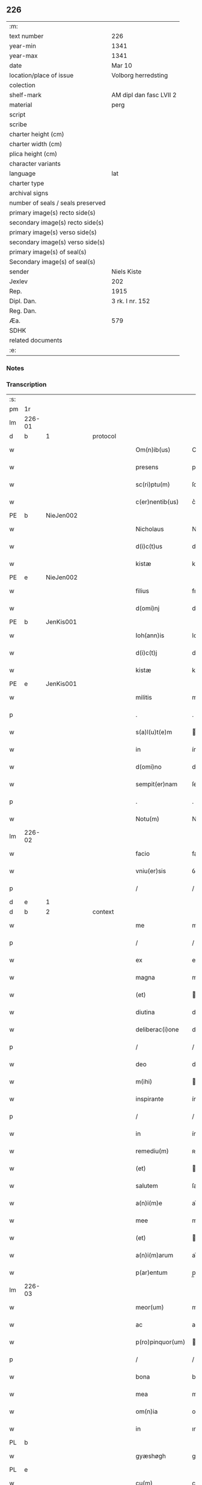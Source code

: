 ** 226

| :m:                               |                         |
| text number                       | 226                     |
| year-min                          | 1341                    |
| year-max                          | 1341                    |
| date                              | Mar 10                  |
| location/place of issue           | Volborg herredsting     |
| colection                         |                         |
| shelf-mark                        | AM dipl dan fasc LVII 2 |
| material                          | perg                    |
| script                            |                         |
| scribe                            |                         |
| charter height (cm)               |                         |
| charter width (cm)                |                         |
| plica height (cm)                 |                         |
| character variants                |                         |
| language                          | lat                     |
| charter type                      |                         |
| archival signs                    |                         |
| number of seals / seals preserved |                         |
| primary image(s) recto side(s)    |                         |
| secondary image(s) recto side(s)  |                         |
| primary image(s) verso side(s)    |                         |
| secondary image(s) verso side(s)  |                         |
| primary image(s) of seal(s)       |                         |
| Secondary image(s) of seal(s)     |                         |
| sender                            | Niels Kiste             |
| Jexlev                            | 202                     |
| Rep.                              | 1915                    |
| Dipl. Dan.                        | 3 rk. I nr. 152         |
| Reg. Dan.                         |                         |
| Æa.                               | 579                     |
| SDHK                              |                         |
| related documents                 |                         |
| :e:                               |                         |

*** Notes


*** Transcription
| :s: |        |   |   |   |   |                   |              |   |   |   |   |     |   |   |   |               |          |          |  |    |    |    |    |
| pm  | 1r     |   |   |   |   |                   |              |   |   |   |   |     |   |   |   |               |          |          |  |    |    |    |    |
| lm  | 226-01 |   |   |   |   |                   |              |   |   |   |   |     |   |   |   |               |          |          |  |    |    |    |    |
| d  | b      | 1  |   | protocol  |   |                   |              |   |   |   |   |     |   |   |   |               |          |          |  |    |    |    |    |
| w   |        |   |   |   |   | Om(n)ib(us)       | Om̅ıbꝫ        |   |   |   |   | lat |   |   |   |        226-01 | 1:protocol |          |  |    |    |    |    |
| w   |        |   |   |   |   | presens           | pꝛeſen      |   |   |   |   | lat |   |   |   |        226-01 | 1:protocol |          |  |    |    |    |    |
| w   |        |   |   |   |   | sc(ri)ptu(m)      | ſcptu̅       |   |   |   |   | lat |   |   |   |        226-01 | 1:protocol |          |  |    |    |    |    |
| w   |        |   |   |   |   | c(er)nentib(us)   | c͛nentıbꝫ     |   |   |   |   | lat |   |   |   |        226-01 | 1:protocol |          |  |    |    |    |    |
| PE  | b      | NieJen002  |   |   |   |                   |              |   |   |   |   |     |   |   |   |               |          |          |  |    |    |    |    |
| w   |        |   |   |   |   | Nicholaus         | Nıcholau    |   |   |   |   | lat |   |   |   |        226-01 | 1:protocol |          |  |915|    |    |    |
| w   |        |   |   |   |   | d(i)c(t)us        | dc̅u         |   |   |   |   | lat |   |   |   |        226-01 | 1:protocol |          |  |915|    |    |    |
| w   |        |   |   |   |   | kistæ             | kıﬅæ         |   |   |   |   | lat |   |   |   |        226-01 | 1:protocol |          |  |915|    |    |    |
| PE  | e      | NieJen002  |   |   |   |                   |              |   |   |   |   |     |   |   |   |               |          |          |  |    |    |    |    |
| w   |        |   |   |   |   | filius            | fılíu       |   |   |   |   | lat |   |   |   |        226-01 | 1:protocol |          |  |    |    |    |    |
| w   |        |   |   |   |   | d(omi)nj          | dn̅ȷ          |   |   |   |   | lat |   |   |   |        226-01 | 1:protocol |          |  |    |    |    |    |
| PE  | b      | JenKis001  |   |   |   |                   |              |   |   |   |   |     |   |   |   |               |          |          |  |    |    |    |    |
| w   |        |   |   |   |   | Ioh(ann)is        | Ioh̅ı        |   |   |   |   | lat |   |   |   |        226-01 | 1:protocol |          |  |916|    |    |    |
| w   |        |   |   |   |   | d(i)c(t)j         | dc̅ȷ          |   |   |   |   | lat |   |   |   |        226-01 | 1:protocol |          |  |916|    |    |    |
| w   |        |   |   |   |   | kistæ             | kıﬅæ         |   |   |   |   | lat |   |   |   |        226-01 | 1:protocol |          |  |916|    |    |    |
| PE  | e      | JenKis001  |   |   |   |                   |              |   |   |   |   |     |   |   |   |               |          |          |  |    |    |    |    |
| w   |        |   |   |   |   | militis           | mílítí      |   |   |   |   | lat |   |   |   |        226-01 | 1:protocol |          |  |    |    |    |    |
| p   |        |   |   |   |   | .                 | .            |   |   |   |   | lat |   |   |   |        226-01 | 1:protocol |          |  |    |    |    |    |
| w   |        |   |   |   |   | s(a)l(u)t(e)m     | l̅t         |   |   |   |   | lat |   |   |   |        226-01 | 1:protocol |          |  |    |    |    |    |
| w   |        |   |   |   |   | in                | ín           |   |   |   |   | lat |   |   |   |        226-01 | 1:protocol |          |  |    |    |    |    |
| w   |        |   |   |   |   | d(omi)no          | dn̅o          |   |   |   |   | lat |   |   |   |        226-01 | 1:protocol |          |  |    |    |    |    |
| w   |        |   |   |   |   | sempit(er)nam     | ſempít͛n    |   |   |   |   | lat |   |   |   |        226-01 | 1:protocol |          |  |    |    |    |    |
| p   |        |   |   |   |   | .                 | .            |   |   |   |   | lat |   |   |   |        226-01 | 1:protocol |          |  |    |    |    |    |
| w   |        |   |   |   |   | Notu(m)           | Notu̅         |   |   |   |   | lat |   |   |   |        226-01 | 1:protocol |          |  |    |    |    |    |
| lm  | 226-02 |   |   |   |   |                   |              |   |   |   |   |     |   |   |   |               |          |          |  |    |    |    |    |
| w   |        |   |   |   |   | facio             | facio        |   |   |   |   | lat |   |   |   |        226-02 | 1:protocol |          |  |    |    |    |    |
| w   |        |   |   |   |   | vniu(er)sis       | ỽníu͛ſí      |   |   |   |   | lat |   |   |   |        226-02 | 1:protocol |          |  |    |    |    |    |
| p   |        |   |   |   |   | /                 | /            |   |   |   |   | lat |   |   |   |        226-02 | 1:protocol |          |  |    |    |    |    |
| d  | e      | 1  |   |   |   |                   |              |   |   |   |   |     |   |   |   |               |          |          |  |    |    |    |    |
| d  | b      | 2  |   | context  |   |                   |              |   |   |   |   |     |   |   |   |               |          |          |  |    |    |    |    |
| w   |        |   |   |   |   | me                | me           |   |   |   |   | lat |   |   |   |        226-02 | 2:context |          |  |    |    |    |    |
| p   |        |   |   |   |   | /                 | /            |   |   |   |   | lat |   |   |   |        226-02 | 2:context |          |  |    |    |    |    |
| w   |        |   |   |   |   | ex                | ex           |   |   |   |   | lat |   |   |   |        226-02 | 2:context |          |  |    |    |    |    |
| w   |        |   |   |   |   | magna             | magn        |   |   |   |   | lat |   |   |   |        226-02 | 2:context |          |  |    |    |    |    |
| w   |        |   |   |   |   | (et)              |             |   |   |   |   | lat |   |   |   |        226-02 | 2:context |          |  |    |    |    |    |
| w   |        |   |   |   |   | diutina           | díutín      |   |   |   |   | lat |   |   |   |        226-02 | 2:context |          |  |    |    |    |    |
| w   |        |   |   |   |   | deliberac(i)one   | delıberac̅one |   |   |   |   | lat |   |   |   |        226-02 | 2:context |          |  |    |    |    |    |
| p   |        |   |   |   |   | /                 | /            |   |   |   |   | lat |   |   |   |        226-02 | 2:context |          |  |    |    |    |    |
| w   |        |   |   |   |   | deo               | deo          |   |   |   |   | lat |   |   |   |        226-02 | 2:context |          |  |    |    |    |    |
| w   |        |   |   |   |   | m(ihi)            |            |   |   |   |   | lat |   |   |   |        226-02 | 2:context |          |  |    |    |    |    |
| w   |        |   |   |   |   | inspirante        | ínſpırante   |   |   |   |   | lat |   |   |   |        226-02 | 2:context |          |  |    |    |    |    |
| p   |        |   |   |   |   | /                 | /            |   |   |   |   | lat |   |   |   |        226-02 | 2:context |          |  |    |    |    |    |
| w   |        |   |   |   |   | in                | ín           |   |   |   |   | lat |   |   |   |        226-02 | 2:context |          |  |    |    |    |    |
| w   |        |   |   |   |   | remediu(m)        | ʀemedíu̅      |   |   |   |   | lat |   |   |   |        226-02 | 2:context |          |  |    |    |    |    |
| w   |        |   |   |   |   | (et)              |             |   |   |   |   | lat |   |   |   |        226-02 | 2:context |          |  |    |    |    |    |
| w   |        |   |   |   |   | salutem           | ſalute      |   |   |   |   | lat |   |   |   |        226-02 | 2:context |          |  |    |    |    |    |
| w   |        |   |   |   |   | a(n)i(m)e         | ai̅e          |   |   |   |   | lat |   |   |   |        226-02 | 2:context |          |  |    |    |    |    |
| w   |        |   |   |   |   | mee               | mee          |   |   |   |   | lat |   |   |   |        226-02 | 2:context |          |  |    |    |    |    |
| w   |        |   |   |   |   | (et)              |             |   |   |   |   | lat |   |   |   |        226-02 | 2:context |          |  |    |    |    |    |
| w   |        |   |   |   |   | a(n)i(m)arum      | ai̅aɼu       |   |   |   |   | lat |   |   |   |        226-02 | 2:context |          |  |    |    |    |    |
| w   |        |   |   |   |   | p(ar)entum        | p̲entu       |   |   |   |   | lat |   |   |   |        226-02 | 2:context |          |  |    |    |    |    |
| lm  | 226-03 |   |   |   |   |                   |              |   |   |   |   |     |   |   |   |               |          |          |  |    |    |    |    |
| w   |        |   |   |   |   | meor(um)          | meoꝝ         |   |   |   |   | lat |   |   |   |        226-03 | 2:context |          |  |    |    |    |    |
| w   |        |   |   |   |   | ac                | ac           |   |   |   |   | lat |   |   |   |        226-03 | 2:context |          |  |    |    |    |    |
| w   |        |   |   |   |   | p(ro)pinquor(um)  | ínquoꝝ      |   |   |   |   | lat |   |   |   |        226-03 | 2:context |          |  |    |    |    |    |
| p   |        |   |   |   |   | /                 | /            |   |   |   |   | lat |   |   |   |        226-03 | 2:context |          |  |    |    |    |    |
| w   |        |   |   |   |   | bona              | bon         |   |   |   |   | lat |   |   |   |        226-03 | 2:context |          |  |    |    |    |    |
| w   |        |   |   |   |   | mea               | me          |   |   |   |   | lat |   |   |   |        226-03 | 2:context |          |  |    |    |    |    |
| w   |        |   |   |   |   | om(n)ia           | om̅ía         |   |   |   |   | lat |   |   |   |        226-03 | 2:context |          |  |    |    |    |    |
| w   |        |   |   |   |   | in                | ın           |   |   |   |   | lat |   |   |   |        226-03 | 2:context |          |  |    |    |    |    |
| PL  | b      |   |   |   |   |                   |              |   |   |   |   |     |   |   |   |               |          |          |  |    |    |    |    |
| w   |        |   |   |   |   | gyæshøgh          | gyæſhøgh     |   |   |   |   | lat |   |   |   |        226-03 | 2:context |          |  |    |    |993|    |
| PL  | e      |   |   |   |   |                   |              |   |   |   |   |     |   |   |   |               |          |          |  |    |    |    |    |
| w   |        |   |   |   |   | cu(m)             | cu̅           |   |   |   |   | lat |   |   |   |        226-03 | 2:context |          |  |    |    |    |    |
| w   |        |   |   |   |   | quadam            | quada       |   |   |   |   | lat |   |   |   |        226-03 | 2:context |          |  |    |    |    |    |
| w   |        |   |   |   |   | silua             | ſılu        |   |   |   |   | lat |   |   |   |        226-03 | 2:context |          |  |    |    |    |    |
| w   |        |   |   |   |   | eide(m)           | eíde̅         |   |   |   |   | lat |   |   |   |        226-03 | 2:context |          |  |    |    |    |    |
| w   |        |   |   |   |   | ville             | ỽılle        |   |   |   |   | lat |   |   |   |        226-03 | 2:context |          |  |    |    |    |    |
| w   |        |   |   |   |   | attine(n)te       | attíne̅te     |   |   |   |   | lat |   |   |   |        226-03 | 2:context |          |  |    |    |    |    |
| p   |        |   |   |   |   | /                 | /            |   |   |   |   | lat |   |   |   |        226-03 | 2:context |          |  |    |    |    |    |
| w   |        |   |   |   |   | que               | que          |   |   |   |   | lat |   |   |   |        226-03 | 2:context |          |  |    |    |    |    |
| w   |        |   |   |   |   | dicit(ur)         | dıcıt       |   |   |   |   | lat |   |   |   |        226-03 | 2:context |          |  |    |    |    |    |
| PL  | b      |   |   |   |   |                   |              |   |   |   |   |     |   |   |   |               |          |          |  |    |    |    |    |
| w   |        |   |   |   |   | giæshøuhæ         | gíæſhøuhæ    |   |   |   |   | lat |   |   |   |        226-03 | 2:context |          |  |    |    |994|    |
| w   |        |   |   |   |   | alminnig          | almínníg     |   |   |   |   | lat |   |   |   |        226-03 | 2:context |          |  |    |    |994|    |
| PL  | e      |   |   |   |   |                   |              |   |   |   |   |     |   |   |   |               |          |          |  |    |    |    |    |
| w   |        |   |   |   |   | v(e)l             | ỽl̅           |   |   |   |   | lat |   |   |   |        226-03 | 2:context |          |  |    |    |    |    |
| PL  | b      |   |   |   |   |                   |              |   |   |   |   |     |   |   |   |               |          |          |  |    |    |    |    |
| w   |        |   |   |   |   | de¦læskough       | de¦læſkough  |   |   |   |   | lat |   |   |   | 226-03—226-04 | 2:context |          |  |    |    |995|    |
| PL  | e      |   |   |   |   |                   |              |   |   |   |   |     |   |   |   |               |          |          |  |    |    |    |    |
| p   |        |   |   |   |   | .                 | .            |   |   |   |   | lat |   |   |   |        226-04 | 2:context |          |  |    |    |    |    |
| w   |        |   |   |   |   | ac                | ac           |   |   |   |   | lat |   |   |   |        226-04 | 2:context |          |  |    |    |    |    |
| w   |        |   |   |   |   | bona              | bon         |   |   |   |   | lat |   |   |   |        226-04 | 2:context |          |  |    |    |    |    |
| w   |        |   |   |   |   | mea               | me          |   |   |   |   | lat |   |   |   |        226-04 | 2:context |          |  |    |    |    |    |
| w   |        |   |   |   |   | in                | ín           |   |   |   |   | lat |   |   |   |        226-04 | 2:context |          |  |    |    |    |    |
| PL  | b      |   |   |   |   |                   |              |   |   |   |   |     |   |   |   |               |          |          |  |    |    |    |    |
| w   |        |   |   |   |   | wæstræsauhæby     | wæﬅræſauhæbẏ |   |   |   |   | lat |   |   |   |        226-04 | 2:context |          |  |    |    |996|    |
| PL  | e      |   |   |   |   |                   |              |   |   |   |   |     |   |   |   |               |          |          |  |    |    |    |    |
| w   |        |   |   |   |   | circa             | círca        |   |   |   |   | lat |   |   |   |        226-04 | 2:context |          |  |    |    |    |    |
| w   |        |   |   |   |   | dimidiam          | dímidı     |   |   |   |   | lat |   |   |   |        226-04 | 2:context |          |  |    |    |    |    |
| w   |        |   |   |   |   | m(a)rcham         | mᷓɼcha       |   |   |   |   | lat |   |   |   |        226-04 | 2:context |          |  |    |    |    |    |
| w   |        |   |   |   |   | in                | ín           |   |   |   |   | lat |   |   |   |        226-04 | 2:context |          |  |    |    |    |    |
| w   |        |   |   |   |   | censu             | cenſu        |   |   |   |   | lat |   |   |   |        226-04 | 2:context |          |  |    |    |    |    |
| w   |        |   |   |   |   | t(er)re           | t͛ɼe          |   |   |   |   | lat |   |   |   |        226-04 | 2:context |          |  |    |    |    |    |
| p   |        |   |   |   |   | .                 | .            |   |   |   |   | lat |   |   |   |        226-04 | 2:context |          |  |    |    |    |    |
| w   |        |   |   |   |   | cu(m)             | cu̅           |   |   |   |   | lat |   |   |   |        226-04 | 2:context |          |  |    |    |    |    |
| w   |        |   |   |   |   | siluis            | ſılui       |   |   |   |   | lat |   |   |   |        226-04 | 2:context |          |  |    |    |    |    |
| w   |        |   |   |   |   | ibide(m)          | ıbıde̅        |   |   |   |   | lat |   |   |   |        226-04 | 2:context |          |  |    |    |    |    |
| w   |        |   |   |   |   | ac                | ac           |   |   |   |   | lat |   |   |   |        226-04 | 2:context |          |  |    |    |    |    |
| w   |        |   |   |   |   | om(n)ib(us)       | om̅ıbꝫ        |   |   |   |   | lat |   |   |   |        226-04 | 2:context |          |  |    |    |    |    |
| w   |        |   |   |   |   | alijs             | alí        |   |   |   |   | lat |   |   |   |        226-04 | 2:context |          |  |    |    |    |    |
| w   |        |   |   |   |   | mobilib(us)       | mobılıbꝫ     |   |   |   |   | lat |   |   |   |        226-04 | 2:context |          |  |    |    |    |    |
| w   |        |   |   |   |   | (et)              |             |   |   |   |   | lat |   |   |   |        226-04 | 2:context |          |  |    |    |    |    |
| w   |        |   |   |   |   | i(m)mo¦bilib(us)  | ı̅mo¦bılıbꝫ   |   |   |   |   | lat |   |   |   | 226-04—226-05 | 2:context |          |  |    |    |    |    |
| w   |        |   |   |   |   | ad                | ad           |   |   |   |   | lat |   |   |   |        226-05 | 2:context |          |  |    |    |    |    |
| w   |        |   |   |   |   | d(i)c(t)a         | dc͛a          |   |   |   |   | lat |   |   |   |        226-05 | 2:context |          |  |    |    |    |    |
| w   |        |   |   |   |   | bona              | bon         |   |   |   |   | lat |   |   |   |        226-05 | 2:context |          |  |    |    |    |    |
| w   |        |   |   |   |   | attine(n)tib(us)  | attíne̅tıbꝫ   |   |   |   |   | lat |   |   |   |        226-05 | 2:context |          |  |    |    |    |    |
| w   |        |   |   |   |   | religiosis        | ʀelıgíoſıs   |   |   |   |   | lat |   |   |   |        226-05 | 2:context |          |  |    |    |    |    |
| w   |        |   |   |   |   | d(omi)nab(us)     | dn̅bꝫ        |   |   |   |   | lat |   |   |   |        226-05 | 2:context |          |  |    |    |    |    |
| w   |        |   |   |   |   | sororib(us)       | ſoꝛoꝛíbꝫ     |   |   |   |   | lat |   |   |   |        226-05 | 2:context |          |  |    |    |    |    |
| w   |        |   |   |   |   | s(an)c(t)e        | ſc̅e          |   |   |   |   | lat |   |   |   |        226-05 | 2:context |          |  |    |    |    |    |
| w   |        |   |   |   |   | clare             | claɼe        |   |   |   |   | lat |   |   |   |        226-05 | 2:context |          |  |    |    |    |    |
| PL  | b      |   |   |   |   |                   |              |   |   |   |   |     |   |   |   |               |          |          |  |    |    |    |    |
| w   |        |   |   |   |   | Rosk(ildis)       | Roſꝃ         |   |   |   |   | lat |   |   |   |        226-05 | 2:context |          |  |    |    |997|    |
| PL  | e      |   |   |   |   |                   |              |   |   |   |   |     |   |   |   |               |          |          |  |    |    |    |    |
| p   |        |   |   |   |   | .                 | .            |   |   |   |   | lat |   |   |   |        226-05 | 2:context |          |  |    |    |    |    |
| w   |        |   |   |   |   | dedisse           | dedíſſe      |   |   |   |   | lat |   |   |   |        226-05 | 2:context |          |  |    |    |    |    |
| w   |        |   |   |   |   | (et)              |             |   |   |   |   | lat |   |   |   |        226-05 | 2:context |          |  |    |    |    |    |
| w   |        |   |   |   |   | co(n)tulisse      | co̅tuliſſe    |   |   |   |   | lat |   |   |   |        226-05 | 2:context |          |  |    |    |    |    |
| p   |        |   |   |   |   | .                 | .            |   |   |   |   | lat |   |   |   |        226-05 | 2:context |          |  |    |    |    |    |
| w   |        |   |   |   |   | (et)              |             |   |   |   |   | lat |   |   |   |        226-05 | 2:context |          |  |    |    |    |    |
| w   |        |   |   |   |   | in                | ín           |   |   |   |   | lat |   |   |   |        226-05 | 2:context |          |  |    |    |    |    |
| w   |        |   |   |   |   | placito           | placíto      |   |   |   |   | lat |   |   |   |        226-05 | 2:context |          |  |    |    |    |    |
| PL  | b      |   |   |   |   |                   |              |   |   |   |   |     |   |   |   |               |          |          |  |    |    |    |    |
| w   |        |   |   |   |   | walbushar(et)     | walbuſha    |   |   |   |   | lat |   |   |   |        226-05 | 2:context |          |  |    |    |998|    |
| PL  | e      |   |   |   |   |                   |              |   |   |   |   |     |   |   |   |               |          |          |  |    |    |    |    |
| w   |        |   |   |   |   | in                | ín           |   |   |   |   | lat |   |   |   |        226-05 | 2:context |          |  |    |    |    |    |
| w   |        |   |   |   |   | syale(n)dia       | ſyale̅día     |   |   |   |   | lat |   |   |   |        226-05 | 2:context |          |  |    |    |    |    |
| lm  | 226-06 |   |   |   |   |                   |              |   |   |   |   |     |   |   |   |               |          |          |  |    |    |    |    |
| w   |        |   |   |   |   | sub               | ſub          |   |   |   |   | lat |   |   |   |        226-06 | 2:context |          |  |    |    |    |    |
| w   |        |   |   |   |   | a(n)no            | a̅no          |   |   |   |   | lat |   |   |   |        226-06 | 2:context |          |  |    |    |    |    |
| w   |        |   |   |   |   | d(omi)ni          | dn̅í          |   |   |   |   | lat |   |   |   |        226-06 | 2:context |          |  |    |    |    |    |
| p   |        |   |   |   |   | .                 | .            |   |   |   |   | lat |   |   |   |        226-06 | 2:context |          |  |    |    |    |    |
| n   |        |   |   |   |   | mͦ                 | ͦ            |   |   |   |   | lat |   |   |   |        226-06 | 2:context |          |  |    |    |    |    |
| p   |        |   |   |   |   | .                 | .            |   |   |   |   | lat |   |   |   |        226-06 | 2:context |          |  |    |    |    |    |
| n   |        |   |   |   |   | cccͦ               | ᴄᴄͦᴄ          |   |   |   |   | lat |   |   |   |        226-06 | 2:context |          |  |    |    |    |    |
| n   |        |   |   |   |   | xlͦ                | xͦl           |   |   |   |   | lat |   |   |   |        226-06 | 2:context |          |  |    |    |    |    |
| w   |        |   |   |   |   | p(ri)mo           | pmo         |   |   |   |   | lat |   |   |   |        226-06 | 2:context |          |  |    |    |    |    |
| w   |        |   |   |   |   | sabb(a)to         | ſabb̅to       |   |   |   |   | lat |   |   |   |        226-06 | 2:context |          |  |    |    |    |    |
| w   |        |   |   |   |   | p(ro)ximo         | ꝓxímo        |   |   |   |   | lat |   |   |   |        226-06 | 2:context |          |  |    |    |    |    |
| w   |        |   |   |   |   | an(te)            | n̅           |   |   |   |   | lat |   |   |   |        226-06 | 2:context |          |  |    |    |    |    |
| w   |        |   |   |   |   | festu(m)          | feﬅu̅         |   |   |   |   | lat |   |   |   |        226-06 | 2:context |          |  |    |    |    |    |
| w   |        |   |   |   |   | b(ea)ti           | bt̅ı          |   |   |   |   | lat |   |   |   |        226-06 | 2:context |          |  |    |    |    |    |
| w   |        |   |   |   |   | g(re)gorij        | gͤgoꝛí       |   |   |   |   | lat |   |   |   |        226-06 | 2:context |          |  |    |    |    |    |
| w   |        |   |   |   |   | pape              | pape         |   |   |   |   | lat |   |   |   |        226-06 | 2:context |          |  |    |    |    |    |
| p   |        |   |   |   |   | /                 | /            |   |   |   |   | lat |   |   |   |        226-06 | 2:context |          |  |    |    |    |    |
| w   |        |   |   |   |   | p(er)sonalit(er)  | p̲ſonalıt͛     |   |   |   |   | lat |   |   |   |        226-06 | 2:context |          |  |    |    |    |    |
| w   |        |   |   |   |   | p(rese)ntib(us)   | pn̅tıbꝫ       |   |   |   |   | lat |   |   |   |        226-06 | 2:context |          |  |    |    |    |    |
| w   |        |   |   |   |   | plurib(us)        | plurıbꝫ      |   |   |   |   | lat |   |   |   |        226-06 | 2:context |          |  |    |    |    |    |
| w   |        |   |   |   |   | fidedignis        | fıdedígnís   |   |   |   |   | lat |   |   |   |        226-06 | 2:context |          |  |    |    |    |    |
| w   |        |   |   |   |   | s(e)c(un)d(u)m    | ſcd̅         |   |   |   |   | lat |   |   |   |        226-06 | 2:context |          |  |    |    |    |    |
| w   |        |   |   |   |   | leges             | leges        |   |   |   |   | lat |   |   |   |        226-06 | 2:context |          |  |    |    |    |    |
| w   |        |   |   |   |   | pr(ouinc)ie       | pꝛ̅ıe         |   |   |   |   | lat |   |   |   |        226-06 | 2:context |          |  |    |    |    |    |
| w   |        |   |   |   |   | n(ost)re          | nɼ̅e          |   |   |   |   | lat |   |   |   |        226-06 | 2:context |          |  |    |    |    |    |
| lm  | 226-07 |   |   |   |   |                   |              |   |   |   |   |     |   |   |   |               |          |          |  |    |    |    |    |
| w   |        |   |   |   |   | scotasse          | ſcotaſſe     |   |   |   |   | lat |   |   |   |        226-07 | 2:context |          |  |    |    |    |    |
| w   |        |   |   |   |   | iure              | íuɼe         |   |   |   |   | lat |   |   |   |        226-07 | 2:context |          |  |    |    |    |    |
| w   |        |   |   |   |   | p(er)petuo        | ̲etuo        |   |   |   |   | lat |   |   |   |        226-07 | 2:context |          |  |    |    |    |    |
| w   |        |   |   |   |   | possidenda        | poſſıdenda   |   |   |   |   | lat |   |   |   |        226-07 | 2:context |          |  |    |    |    |    |
| p   |        |   |   |   |   | .                 | .            |   |   |   |   | lat |   |   |   |        226-07 | 2:context |          |  |    |    |    |    |
| d  | e      | 2  |   |   |   |                   |              |   |   |   |   |     |   |   |   |               |          |          |  |    |    |    |    |
| d  | b      | 3  |   | eschatocol  |   |                   |              |   |   |   |   |     |   |   |   |               |          |          |  |    |    |    |    |
| w   |        |   |   |   |   | In                | In           |   |   |   |   | lat |   |   |   |        226-07 | 3:eschatocol |          |  |    |    |    |    |
| w   |        |   |   |   |   | cui(us)           | ᴄuíꝰ         |   |   |   |   | lat |   |   |   |        226-07 | 3:eschatocol |          |  |    |    |    |    |
| w   |        |   |   |   |   | rei               | ʀeí          |   |   |   |   | lat |   |   |   |        226-07 | 3:eschatocol |          |  |    |    |    |    |
| w   |        |   |   |   |   | Testi(m)o(n)i(u)m | ᴛeﬅı̅oí      |   |   |   |   | lat |   |   |   |        226-07 | 3:eschatocol |          |  |    |    |    |    |
| w   |        |   |   |   |   | sigillu(m)        | ſıgıllu̅      |   |   |   |   | lat |   |   |   |        226-07 | 3:eschatocol |          |  |    |    |    |    |
| w   |        |   |   |   |   | meu(m)            | meu̅          |   |   |   |   | lat |   |   |   |        226-07 | 3:eschatocol |          |  |    |    |    |    |
| w   |        |   |   |   |   | vna               | ỽn          |   |   |   |   | lat |   |   |   |        226-07 | 3:eschatocol |          |  |    |    |    |    |
| w   |        |   |   |   |   | cu(m)             | cu̅           |   |   |   |   | lat |   |   |   |        226-07 | 3:eschatocol |          |  |    |    |    |    |
| w   |        |   |   |   |   | sigill(m)         | ſıgıll̅       |   |   |   |   | lat |   |   |   |        226-07 | 3:eschatocol |          |  |    |    |    |    |
| w   |        |   |   |   |   | d(omi)nor(um)     | dn̅oꝝ         |   |   |   |   | lat |   |   |   |        226-07 | 3:eschatocol |          |  |    |    |    |    |
| w   |        |   |   |   |   | Magistri          | agıﬅri      |   |   |   |   | lat |   |   |   |        226-07 | 3:eschatocol |          |  |    |    |    |    |
| PE  | b      | HemArc001  |   |   |   |                   |              |   |   |   |   |     |   |   |   |               |          |          |  |    |    |    |    |
| w   |        |   |   |   |   | he(m)mingi        | he̅míngi      |   |   |   |   | lat |   |   |   |        226-07 | 3:eschatocol |          |  |917|    |    |    |
| PE  | e      | HemArc001  |   |   |   |                   |              |   |   |   |   |     |   |   |   |               |          |          |  |    |    |    |    |
| w   |        |   |   |   |   | archidyac(oni)    | rchıdya    |   |   |   |   | lat |   |   |   |        226-07 | 3:eschatocol |          |  |    |    |    |    |
| w   |        |   |   |   |   | (et)              |             |   |   |   |   | lat |   |   |   |        226-07 | 3:eschatocol |          |  |    |    |    |    |
| PE  | b      | JenCap001  |   |   |   |                   |              |   |   |   |   |     |   |   |   |               |          |          |  |    |    |    |    |
| w   |        |   |   |   |   | Ioh(ann)is        | Ioh̅ı        |   |   |   |   | lat |   |   |   |        226-07 | 3:eschatocol |          |  |918|    |    |    |
| lm  | 226-08 |   |   |   |   |                   |              |   |   |   |   |     |   |   |   |               |          |          |  |    |    |    |    |
| w   |        |   |   |   |   | capellæ           | capellæ      |   |   |   |   | lat |   |   |   |        226-08 | 3:eschatocol |          |  |918|    |    |    |
| PE  | e      | JenCap001  |   |   |   |                   |              |   |   |   |   |     |   |   |   |               |          |          |  |    |    |    |    |
| w   |        |   |   |   |   | cantoris          | ᴄantoꝛí     |   |   |   |   | lat |   |   |   |        226-08 | 3:eschatocol |          |  |    |    |    |    |
| w   |        |   |   |   |   | eccl(es)ie        | eccl̅ıe       |   |   |   |   | lat |   |   |   |        226-08 | 3:eschatocol |          |  |    |    |    |    |
| PL  | b      |   |   |   |   |                   |              |   |   |   |   |     |   |   |   |               |          |          |  |    |    |    |    |
| w   |        |   |   |   |   | roskilden(sis)    | ʀoſkılde̅    |   |   |   |   | lat |   |   |   |        226-08 | 3:eschatocol |          |  |    |    |999|    |
| PL  | e      |   |   |   |   |                   |              |   |   |   |   |     |   |   |   |               |          |          |  |    |    |    |    |
| w   |        |   |   |   |   | ac                | c           |   |   |   |   | lat |   |   |   |        226-08 | 3:eschatocol |          |  |    |    |    |    |
| w   |        |   |   |   |   | D(omi)nor(um)     | Dn̅oꝝ         |   |   |   |   | lat |   |   |   |        226-08 | 3:eschatocol |          |  |    |    |    |    |
| PE  | b      | RolHyl001  |   |   |   |                   |              |   |   |   |   |     |   |   |   |               |          |          |  |    |    |    |    |
| w   |        |   |   |   |   | roolf             | ʀoolf        |   |   |   |   | lat |   |   |   |        226-08 | 3:eschatocol |          |  |919|    |    |    |
| PE  | e      | RolHyl001  |   |   |   |                   |              |   |   |   |   |     |   |   |   |               |          |          |  |    |    |    |    |
| w   |        |   |   |   |   | de                | de           |   |   |   |   | lat |   |   |   |        226-08 | 3:eschatocol |          |  |    |    |    |    |
| PL  | b      |   |   |   |   |                   |              |   |   |   |   |     |   |   |   |               |          |          |  |    |    |    |    |
| w   |        |   |   |   |   | hwilvingæ         | hwılỽíngæ    |   |   |   |   | lat |   |   |   |        226-08 | 3:eschatocol |          |  |    |    |1000|    |
| PL  | e      |   |   |   |   |                   |              |   |   |   |   |     |   |   |   |               |          |          |  |    |    |    |    |
| w   |        |   |   |   |   | (et)              |             |   |   |   |   | lat |   |   |   |        226-08 | 3:eschatocol |          |  |    |    |    |    |
| PE  | b      | LarSæb001  |   |   |   |                   |              |   |   |   |   |     |   |   |   |               |          |          |  |    |    |    |    |
| w   |        |   |   |   |   | laure(n)cij       | lauɼe̅cí     |   |   |   |   | lat |   |   |   |        226-08 | 3:eschatocol |          |  |920|    |    |    |
| PE  | e      | LarSæb001  |   |   |   |                   |              |   |   |   |   |     |   |   |   |               |          |          |  |    |    |    |    |
| w   |        |   |   |   |   | de                | de           |   |   |   |   | lat |   |   |   |        226-08 | 3:eschatocol |          |  |    |    |    |    |
| PL  | b      |   |   |   |   |                   |              |   |   |   |   |     |   |   |   |               |          |          |  |    |    |    |    |
| w   |        |   |   |   |   | sæby              | ſæbẏ         |   |   |   |   | lat |   |   |   |        226-08 | 3:eschatocol |          |  |    |    |1001|    |
| PL  | e      |   |   |   |   |                   |              |   |   |   |   |     |   |   |   |               |          |          |  |    |    |    |    |
| w   |        |   |   |   |   | sac(er)dotu(m)    | ſac͛dotu̅      |   |   |   |   | lat |   |   |   |        226-08 | 3:eschatocol |          |  |    |    |    |    |
| p   |        |   |   |   |   | .                 | .            |   |   |   |   | lat |   |   |   |        226-08 | 3:eschatocol |          |  |    |    |    |    |
| w   |        |   |   |   |   | n(ec)no(n)        | nͨno̅          |   |   |   |   | lat |   |   |   |        226-08 | 3:eschatocol |          |  |    |    |    |    |
| w   |        |   |   |   |   | viror(um)         | ỽíroꝝ        |   |   |   |   | lat |   |   |   |        226-08 | 3:eschatocol |          |  |    |    |    |    |
| w   |        |   |   |   |   | nobiliu(m)        | nobılıu̅      |   |   |   |   | lat |   |   |   |        226-08 | 3:eschatocol |          |  |    |    |    |    |
| PE  | b      | StiPed001  |   |   |   |                   |              |   |   |   |   |     |   |   |   |               |          |          |  |    |    |    |    |
| w   |        |   |   |   |   | Stigoti           | Stígotı      |   |   |   |   | lat |   |   |   |        226-08 | 3:eschatocol |          |  |921|    |    |    |
| w   |        |   |   |   |   | pæ¦t(er)s(un)     | pæ¦t͛        |   |   |   |   | lat |   |   |   | 226-08—226-09 | 3:eschatocol |          |  |921|    |    |    |
| PE  | e      | StiPed001  |   |   |   |                   |              |   |   |   |   |     |   |   |   |               |          |          |  |    |    |    |    |
| w   |        |   |   |   |   | de                | de           |   |   |   |   | lat |   |   |   |        226-09 | 3:eschatocol |          |  |    |    |    |    |
| PL  | b      |   |   |   |   |                   |              |   |   |   |   |     |   |   |   |               |          |          |  |    |    |    |    |
| w   |        |   |   |   |   | rijs              | rí         |   |   |   |   | lat |   |   |   |        226-09 | 3:eschatocol |          |  |    |    |1002|    |
| PL  | e      |   |   |   |   |                   |              |   |   |   |   |     |   |   |   |               |          |          |  |    |    |    |    |
| p   |        |   |   |   |   | .                 | .            |   |   |   |   | lat |   |   |   |        226-09 | 3:eschatocol |          |  |    |    |    |    |
| PE  | b      | MadTaa001  |   |   |   |                   |              |   |   |   |   |     |   |   |   |               |          |          |  |    |    |    |    |
| w   |        |   |   |   |   | Mathei            | atheí       |   |   |   |   | lat |   |   |   |        226-09 | 3:eschatocol |          |  |922|    |    |    |
| w   |        |   |   |   |   | d(i)c(t)i         | dc̅ı          |   |   |   |   | lat |   |   |   |        226-09 | 3:eschatocol |          |  |922|    |    |    |
| w   |        |   |   |   |   | ta                | ta           |   |   |   |   | lat |   |   |   |        226-09 | 3:eschatocol |          |  |922|    |    |    |
| PE  | e      | MadTaa001  |   |   |   |                   |              |   |   |   |   |     |   |   |   |               |          |          |  |    |    |    |    |
| p   |        |   |   |   |   | .                 | .            |   |   |   |   | lat |   |   |   |        226-09 | 3:eschatocol |          |  |    |    |    |    |
| PE  | b      | JenOlu001  |   |   |   |                   |              |   |   |   |   |     |   |   |   |               |          |          |  |    |    |    |    |
| w   |        |   |   |   |   | Ioh(ann)is        | Ioh̅ı        |   |   |   |   | lat |   |   |   |        226-09 | 3:eschatocol |          |  |923|    |    |    |
| w   |        |   |   |   |   | olæfs(un)         | olæf        |   |   |   |   | lat |   |   |   |        226-09 | 3:eschatocol |          |  |923|    |    |    |
| w   |        |   |   |   |   | d(i)c(t)i         | dc̅ı          |   |   |   |   | lat |   |   |   |        226-09 | 3:eschatocol |          |  |923|    |    |    |
| w   |        |   |   |   |   | lu(n)gæ           | lu̅gæ         |   |   |   |   | lat |   |   |   |        226-09 | 3:eschatocol |          |  |923|    |    |    |
| PE  | e      | JenOlu001  |   |   |   |                   |              |   |   |   |   |     |   |   |   |               |          |          |  |    |    |    |    |
| p   |        |   |   |   |   | .                 | .            |   |   |   |   | lat |   |   |   |        226-09 | 3:eschatocol |          |  |    |    |    |    |
| PE  | b      | AndHag001  |   |   |   |                   |              |   |   |   |   |     |   |   |   |               |          |          |  |    |    |    |    |
| w   |        |   |   |   |   | andree            | ndɼee       |   |   |   |   | lat |   |   |   |        226-09 | 3:eschatocol |          |  |924|    |    |    |
| w   |        |   |   |   |   | haghæ             | haghæ        |   |   |   |   | lat |   |   |   |        226-09 | 3:eschatocol |          |  |924|    |    |    |
| PE  | e      | AndHag001  |   |   |   |                   |              |   |   |   |   |     |   |   |   |               |          |          |  |    |    |    |    |
| p   |        |   |   |   |   | .                 | .            |   |   |   |   | lat |   |   |   |        226-09 | 3:eschatocol |          |  |    |    |    |    |
| PE  | b      | NiePed002  |   |   |   |                   |              |   |   |   |   |     |   |   |   |               |          |          |  |    |    |    |    |
| w   |        |   |   |   |   | Nicholaj          | Níchola     |   |   |   |   | lat |   |   |   |        226-09 | 3:eschatocol |          |  |925|    |    |    |
| w   |        |   |   |   |   | pæt(er)s(un)      | pæt͛         |   |   |   |   | lat |   |   |   |        226-09 | 3:eschatocol |          |  |925|    |    |    |
| PE  | e      | NiePed002  |   |   |   |                   |              |   |   |   |   |     |   |   |   |               |          |          |  |    |    |    |    |
| w   |        |   |   |   |   | de                | de           |   |   |   |   | lat |   |   |   |        226-09 | 3:eschatocol |          |  |    |    |    |    |
| PL  | b      |   |   |   |   |                   |              |   |   |   |   |     |   |   |   |               |          |          |  |    |    |    |    |
| w   |        |   |   |   |   | sonæthorp         | ſonæthoꝛp    |   |   |   |   | lat |   |   |   |        226-09 | 3:eschatocol |          |  |    |    |1003|    |
| PL  | e      |   |   |   |   |                   |              |   |   |   |   |     |   |   |   |               |          |          |  |    |    |    |    |
| p   |        |   |   |   |   | .                 | .            |   |   |   |   | lat |   |   |   |        226-09 | 3:eschatocol |          |  |    |    |    |    |
| PE  | b      | OveJen001  |   |   |   |                   |              |   |   |   |   |     |   |   |   |               |          |          |  |    |    |    |    |
| w   |        |   |   |   |   | auhonis           | auhoni      |   |   |   |   | lat |   |   |   |        226-09 | 3:eschatocol |          |  |926|    |    |    |
| w   |        |   |   |   |   | iønæss(un)        | íønæ       |   |   |   |   | lat |   |   |   |        226-09 | 3:eschatocol |          |  |926|    |    |    |
| PE  | e      | OveJen001  |   |   |   |                   |              |   |   |   |   |     |   |   |   |               |          |          |  |    |    |    |    |
| w   |        |   |   |   |   | (et)              |             |   |   |   |   | lat |   |   |   |        226-09 | 3:eschatocol |          |  |    |    |    |    |
| PE  | b      | JenJen002  |   |   |   |                   |              |   |   |   |   |     |   |   |   |               |          |          |  |    |    |    |    |
| w   |        |   |   |   |   | Ioh(ann)is        | Ioh̅ı        |   |   |   |   | lat |   |   |   |        226-09 | 3:eschatocol |          |  |927|    |    |    |
| w   |        |   |   |   |   | ions(un)          | íon         |   |   |   |   | lat |   |   |   |        226-09 | 3:eschatocol |          |  |927|    |    |    |
| w   |        |   |   |   |   | ad¦uocatj         | ad¦uocat    |   |   |   |   | lat |   |   |   | 226-09—226-10 | 3:eschatocol |          |  |927|    |    |    |
| PE  | e      | JenJen002  |   |   |   |                   |              |   |   |   |   |     |   |   |   |               |          |          |  |    |    |    |    |
| w   |        |   |   |   |   | ibidem            | ıbide       |   |   |   |   | lat |   |   |   |        226-10 | 3:eschatocol |          |  |    |    |    |    |
| w   |        |   |   |   |   | p(re)sentib(us)   | p̅ſentibꝫ     |   |   |   |   | lat |   |   |   |        226-10 | 3:eschatocol |          |  |    |    |    |    |
| w   |        |   |   |   |   | est               | eﬅ           |   |   |   |   | lat |   |   |   |        226-10 | 3:eschatocol |          |  |    |    |    |    |
| w   |        |   |   |   |   | appe(n)sum        | ae̅ſu       |   |   |   |   | lat |   |   |   |        226-10 | 3:eschatocol |          |  |    |    |    |    |
| p   |        |   |   |   |   | .                 | .            |   |   |   |   | lat |   |   |   |        226-10 | 3:eschatocol |          |  |    |    |    |    |
| w   |        |   |   |   |   | Datu(m)           | Datu̅         |   |   |   |   | lat |   |   |   |        226-10 | 3:eschatocol |          |  |    |    |    |    |
| w   |        |   |   |   |   | anno              | anno         |   |   |   |   | lat |   |   |   |        226-10 | 3:eschatocol |          |  |    |    |    |    |
| w   |        |   |   |   |   | (et)              |             |   |   |   |   | lat |   |   |   |        226-10 | 3:eschatocol |          |  |    |    |    |    |
| w   |        |   |   |   |   | die               | díe          |   |   |   |   | lat |   |   |   |        226-10 | 3:eschatocol |          |  |    |    |    |    |
| w   |        |   |   |   |   | supradictis       | ſupꝛadíí   |   |   |   |   | lat |   |   |   |        226-10 | 3:eschatocol |          |  |    |    |    |    |
| p   |        |   |   |   |   |                  |             |   |   |   |   | lat |   |   |   |        226-10 | 3:eschatocol |          |  |    |    |    |    |
| d  | e      | 3  |   |   |   |                   |              |   |   |   |   |     |   |   |   |               |          |          |  |    |    |    |    |
| :e: |        |   |   |   |   |                   |              |   |   |   |   |     |   |   |   |               |          |          |  |    |    |    |    |